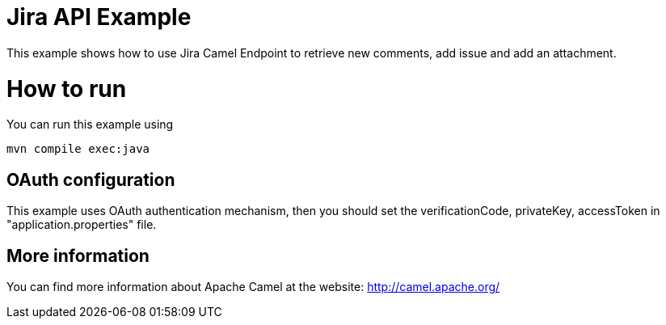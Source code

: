 # Jira API Example

This example shows how to use Jira Camel Endpoint to retrieve new comments, add issue and add an attachment.

= How to run

You can run this example using

    mvn compile exec:java

== OAuth configuration

This example uses OAuth authentication mechanism, then you should set the verificationCode, privateKey, accessToken in "application.properties" file.

== More information

You can find more information about Apache Camel at the website: http://camel.apache.org/
